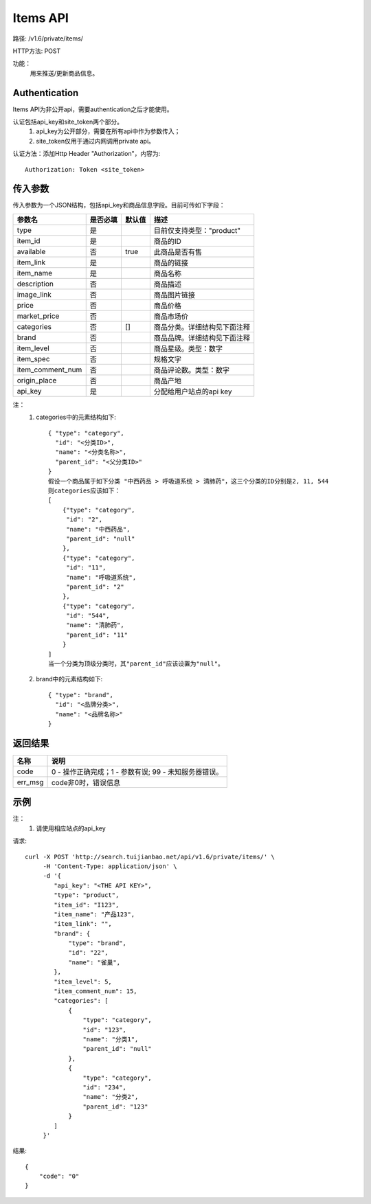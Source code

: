 Items API
==========

路径: /v1.6/private/items/

HTTP方法: POST

功能：
    用来推送/更新商品信息。

Authentication
---------------
Items API为非公开api，需要authentication之后才能使用。

认证包括api_key和site_token两个部分。
    1. api_key为公开部分，需要在所有api中作为参数传入；
    2. site_token仅用于通过内网调用private api。

认证方法：添加Http Header "Authorization"，内容为::

    Authorization: Token <site_token>

传入参数
---------

传入参数为一个JSON结构，包括api_key和商品信息字段。目前可传如下字段：

================  ==========  ===============================   =============================================
参数名            是否必填    默认值                            描述                                         
================  ==========  ===============================   =============================================
type              是                                            目前仅支持类型："product"                    
item_id           是                                            商品的ID                                     
available         否          true                              此商品是否有售
item_link         是                                            商品的链接
item_name         是                                            商品名称
description       否                                            商品描述
image_link        否                                            商品图片链接
price             否                                            商品价格
market_price      否                                            商品市场价
categories        否          []                                商品分类。详细结构见下面注释
brand             否                                            商品品牌。详细结构见下面注释
item_level        否                                            商品星级。类型：数字
item_spec         否                                            规格文字
item_comment_num  否                                            商品评论数。类型：数字
origin_place      否                                            商品产地
api_key           是                                            分配给用户站点的api key
================  ==========  ===============================   =============================================

注：
    1. categories中的元素结构如下::

        { "type": "category",
          "id": "<分类ID>",
          "name": "<分类名称>",
          "parent_id": "<父分类ID>"
        }
        假设一个商品属于如下分类 "中西药品 > 呼吸道系统 > 清肺药"，这三个分类的ID分别是2, 11, 544
        则categories应该如下：
        [
            {"type": "category",
             "id": "2",
             "name": "中西药品",
             "parent_id": "null"
            },
            {"type": "category",
             "id": "11",
             "name": "呼吸道系统",
             "parent_id": "2"
            },
            {"type": "category",
             "id": "544",
             "name": "清肺药",
             "parent_id": "11"
            }
        ]
        当一个分类为顶级分类时，其"parent_id"应该设置为"null"。

    2. brand中的元素结构如下::

        { "type": "brand",
          "id": "<品牌分类>",
          "name": "<品牌名称>"
        }

返回结果
---------

==============    ===============================
名称               说明
==============    ===============================
code              0 - 操作正确完成；1 - 参数有误; 99 - 未知服务器错误。
err_msg           code非0时，错误信息
==============    ===============================

示例
-----

注：
    1. 请使用相应站点的api_key

请求::

    curl -X POST 'http://search.tuijianbao.net/api/v1.6/private/items/' \
         -H 'Content-Type: application/json' \
         -d '{
            "api_key": "<THE API KEY>",
            "type": "product",
            "item_id": "I123",
            "item_name": "产品123",
            "item_link": "",
            "brand": {
                "type": "brand",
                "id": "22",
                "name": "雀巢",
            },
            "item_level": 5,
            "item_comment_num": 15,
            "categories": [
                {
                    "type": "category",
                    "id": "123",
                    "name": "分类1",
                    "parent_id": "null"
                },
                {
                    "type": "category",
                    "id": "234",
                    "name": "分类2",
                    "parent_id": "123"
                }
            ]
         }'


结果::

    {
        "code": "0"
    }

